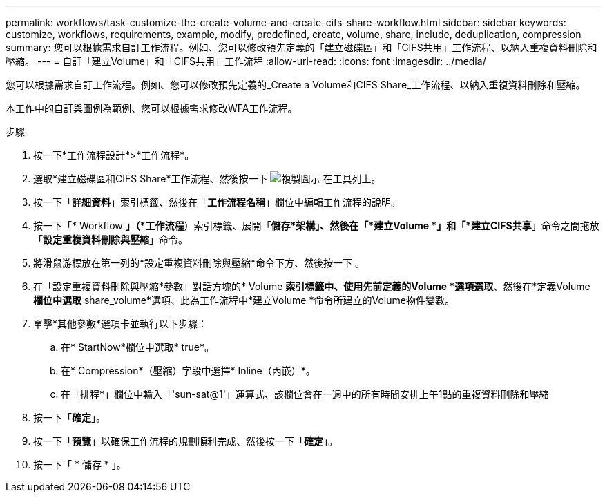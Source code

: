 ---
permalink: workflows/task-customize-the-create-volume-and-create-cifs-share-workflow.html 
sidebar: sidebar 
keywords: customize, workflows, requirements, example, modify, predefined, create, volume, share, include, deduplication, compression 
summary: 您可以根據需求自訂工作流程。例如、您可以修改預先定義的「建立磁碟區」和「CIFS共用」工作流程、以納入重複資料刪除和壓縮。 
---
= 自訂「建立Volume」和「CIFS共用」工作流程
:allow-uri-read: 
:icons: font
:imagesdir: ../media/


[role="lead"]
您可以根據需求自訂工作流程。例如、您可以修改預先定義的_Create a Volume和CIFS Share_工作流程、以納入重複資料刪除和壓縮。

本工作中的自訂與圖例為範例、您可以根據需求修改WFA工作流程。

.步驟
. 按一下*工作流程設計*>*工作流程*。
. 選取*建立磁碟區和CIFS Share*工作流程、然後按一下 image:../media/clone_wfa_icon.gif["複製圖示"] 在工具列上。
. 按一下「*詳細資料*」索引標籤、然後在「*工作流程名稱*」欄位中編輯工作流程的說明。
. 按一下「* Workflow *」（*工作流程*）索引標籤、展開「*儲存*架構」、然後在「*建立Volume *」和「*建立CIFS共享*」命令之間拖放「*設定重複資料刪除與壓縮*」命令。
. 將滑鼠游標放在第一列的*設定重複資料刪除與壓縮*命令下方、然後按一下 image:../media/add_object_wfa_icon.gif[""]。
. 在「設定重複資料刪除與壓縮*參數」對話方塊的* Volume *索引標籤中、使用先前定義的Volume *選項選取*、然後在*定義Volume *欄位中選取* share_volume*選項、此為工作流程中*建立Volume *命令所建立的Volume物件變數。
. 單擊*其他參數*選項卡並執行以下步驟：
+
.. 在* StartNow*欄位中選取* true*。
.. 在* Compression*（壓縮）字段中選擇* Inline（內嵌）*。
.. 在「排程*」欄位中輸入「'sun-sat@1'」運算式、該欄位會在一週中的所有時間安排上午1點的重複資料刪除和壓縮


. 按一下「*確定*」。
. 按一下「*預覽*」以確保工作流程的規劃順利完成、然後按一下「*確定*」。
. 按一下「 * 儲存 * 」。


